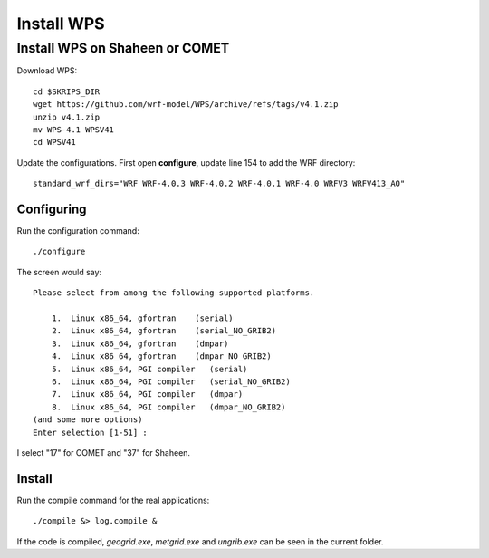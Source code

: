 ###########
Install WPS
###########

Install WPS on Shaheen or COMET
===============================

Download WPS::

  cd $SKRIPS_DIR
  wget https://github.com/wrf-model/WPS/archive/refs/tags/v4.1.zip
  unzip v4.1.zip
  mv WPS-4.1 WPSV41
  cd WPSV41

Update the configurations. First open **configure**, update line 154 to add the WRF directory::
  
  standard_wrf_dirs="WRF WRF-4.0.3 WRF-4.0.2 WRF-4.0.1 WRF-4.0 WRFV3 WRFV413_AO"

Configuring
-----------

Run the configuration command::
  
    ./configure

The screen would say::

    Please select from among the following supported platforms.

        1.  Linux x86_64, gfortran    (serial)
        2.  Linux x86_64, gfortran    (serial_NO_GRIB2)
        3.  Linux x86_64, gfortran    (dmpar)
        4.  Linux x86_64, gfortran    (dmpar_NO_GRIB2)
        5.  Linux x86_64, PGI compiler   (serial)
        6.  Linux x86_64, PGI compiler   (serial_NO_GRIB2)
        7.  Linux x86_64, PGI compiler   (dmpar)
        8.  Linux x86_64, PGI compiler   (dmpar_NO_GRIB2)
    (and some more options)
    Enter selection [1-51] :

I select "17" for COMET and "37" for Shaheen.

Install
-------

Run the compile command for the real applications::

    ./compile &> log.compile &

If the code is compiled, *geogrid.exe*, *metgrid.exe* and *ungrib.exe* can be seen in the current folder.
